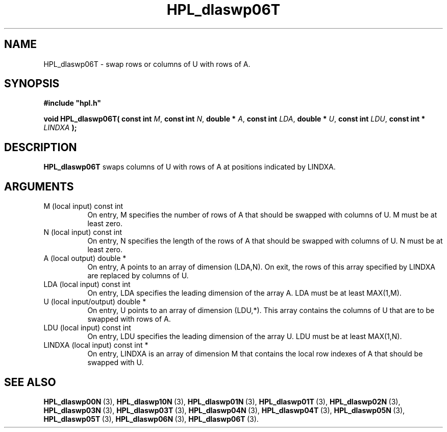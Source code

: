 .TH HPL_dlaswp06T 3 "December 15, 2004" "HPL 1.0b" "HPL Library Functions"
.SH NAME
HPL_dlaswp06T \- swap rows or columns of U with rows of A.
.SH SYNOPSIS
\fB\&#include "hpl.h"\fR
 
\fB\&void\fR
\fB\&HPL_dlaswp06T(\fR
\fB\&const int\fR
\fI\&M\fR,
\fB\&const int\fR
\fI\&N\fR,
\fB\&double *\fR
\fI\&A\fR,
\fB\&const int\fR
\fI\&LDA\fR,
\fB\&double *\fR
\fI\&U\fR,
\fB\&const int\fR
\fI\&LDU\fR,
\fB\&const int *\fR
\fI\&LINDXA\fR
\fB\&);\fR
.SH DESCRIPTION
\fB\&HPL_dlaswp06T\fR
swaps  columns  of  U  with  rows  of  A  at  positions
indicated by LINDXA.
.SH ARGUMENTS
.TP 8
M       (local input)           const int
On entry, M  specifies the number of rows of A that should be
swapped with columns of U. M must be at least zero.
.TP 8
N       (local input)           const int
On entry, N specifies the length of the rows of A that should
be swapped with columns of U. N must be at least zero.
.TP 8
A       (local output)          double *
On entry, A points to an array of dimension (LDA,N). On exit,
the  rows of this array specified by  LINDXA  are replaced by
columns of U.
.TP 8
LDA     (local input)           const int
On entry, LDA specifies the leading dimension of the array A.
LDA must be at least MAX(1,M).
.TP 8
U       (local input/output)    double *
On entry,  U  points  to an array of dimension (LDU,*).  This
array contains the columns of  U  that are to be swapped with
rows of A.
.TP 8
LDU     (local input)           const int
On entry, LDU specifies the leading dimension of the array U.
LDU must be at least MAX(1,N).
.TP 8
LINDXA  (local input)           const int *
On entry, LINDXA is an array of dimension M that contains the
local row indexes of A that should be swapped with U.
.SH SEE ALSO
.BR HPL_dlaswp00N \ (3),
.BR HPL_dlaswp10N \ (3),
.BR HPL_dlaswp01N \ (3),
.BR HPL_dlaswp01T \ (3),
.BR HPL_dlaswp02N \ (3),
.BR HPL_dlaswp03N \ (3),
.BR HPL_dlaswp03T \ (3),
.BR HPL_dlaswp04N \ (3),
.BR HPL_dlaswp04T \ (3),
.BR HPL_dlaswp05N \ (3),
.BR HPL_dlaswp05T \ (3),
.BR HPL_dlaswp06N \ (3),
.BR HPL_dlaswp06T \ (3).
